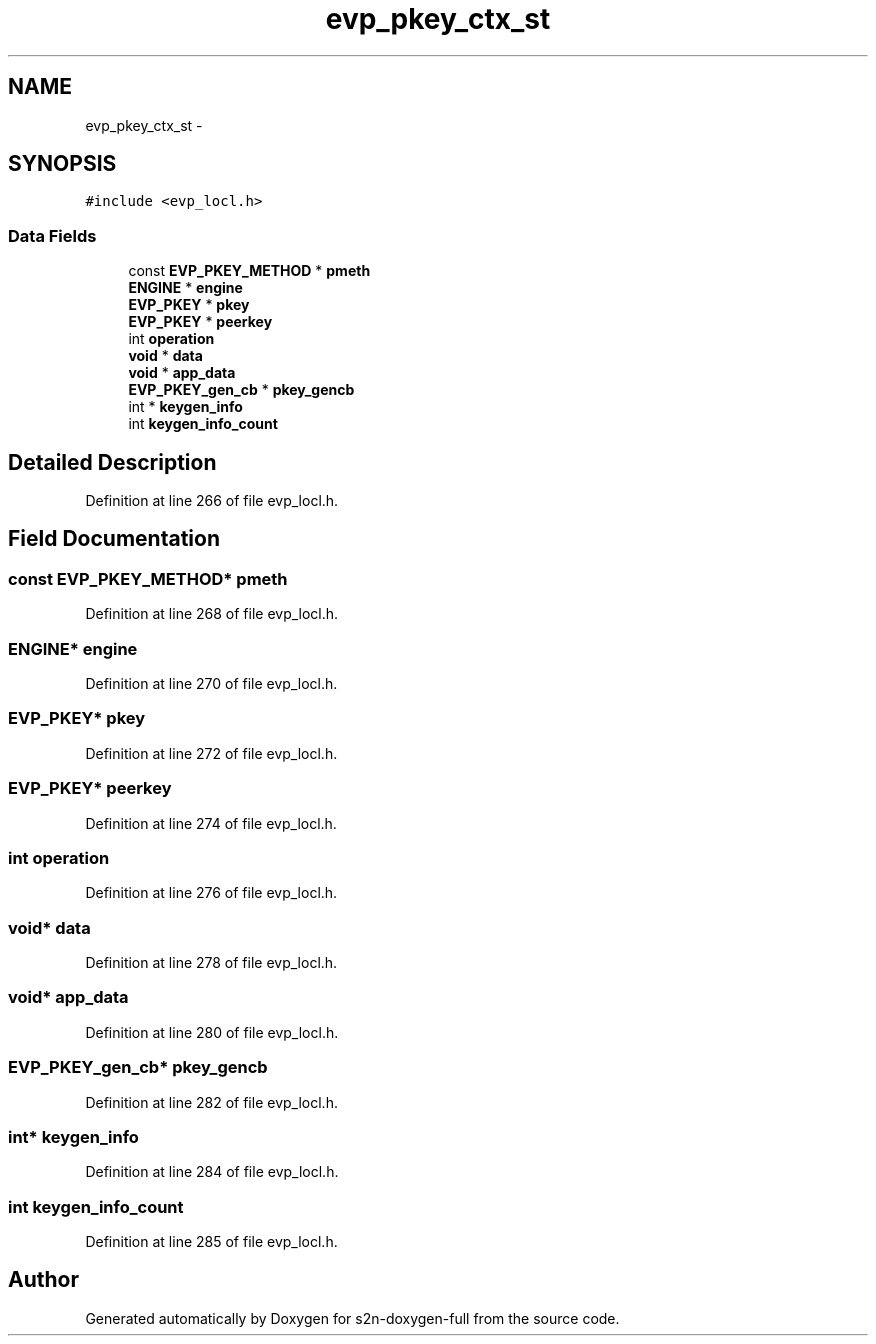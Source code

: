 .TH "evp_pkey_ctx_st" 3 "Fri Aug 19 2016" "s2n-doxygen-full" \" -*- nroff -*-
.ad l
.nh
.SH NAME
evp_pkey_ctx_st \- 
.SH SYNOPSIS
.br
.PP
.PP
\fC#include <evp_locl\&.h>\fP
.SS "Data Fields"

.in +1c
.ti -1c
.RI "const \fBEVP_PKEY_METHOD\fP * \fBpmeth\fP"
.br
.ti -1c
.RI "\fBENGINE\fP * \fBengine\fP"
.br
.ti -1c
.RI "\fBEVP_PKEY\fP * \fBpkey\fP"
.br
.ti -1c
.RI "\fBEVP_PKEY\fP * \fBpeerkey\fP"
.br
.ti -1c
.RI "int \fBoperation\fP"
.br
.ti -1c
.RI "\fBvoid\fP * \fBdata\fP"
.br
.ti -1c
.RI "\fBvoid\fP * \fBapp_data\fP"
.br
.ti -1c
.RI "\fBEVP_PKEY_gen_cb\fP * \fBpkey_gencb\fP"
.br
.ti -1c
.RI "int * \fBkeygen_info\fP"
.br
.ti -1c
.RI "int \fBkeygen_info_count\fP"
.br
.in -1c
.SH "Detailed Description"
.PP 
Definition at line 266 of file evp_locl\&.h\&.
.SH "Field Documentation"
.PP 
.SS "const \fBEVP_PKEY_METHOD\fP* pmeth"

.PP
Definition at line 268 of file evp_locl\&.h\&.
.SS "\fBENGINE\fP* engine"

.PP
Definition at line 270 of file evp_locl\&.h\&.
.SS "\fBEVP_PKEY\fP* pkey"

.PP
Definition at line 272 of file evp_locl\&.h\&.
.SS "\fBEVP_PKEY\fP* peerkey"

.PP
Definition at line 274 of file evp_locl\&.h\&.
.SS "int operation"

.PP
Definition at line 276 of file evp_locl\&.h\&.
.SS "\fBvoid\fP* data"

.PP
Definition at line 278 of file evp_locl\&.h\&.
.SS "\fBvoid\fP* app_data"

.PP
Definition at line 280 of file evp_locl\&.h\&.
.SS "\fBEVP_PKEY_gen_cb\fP* pkey_gencb"

.PP
Definition at line 282 of file evp_locl\&.h\&.
.SS "int* keygen_info"

.PP
Definition at line 284 of file evp_locl\&.h\&.
.SS "int keygen_info_count"

.PP
Definition at line 285 of file evp_locl\&.h\&.

.SH "Author"
.PP 
Generated automatically by Doxygen for s2n-doxygen-full from the source code\&.
